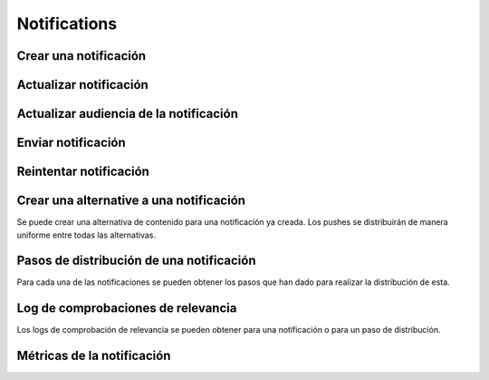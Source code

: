 =============
Notifications
=============

Crear una notificación
----------------------

.. http:post:: /api/v1/notifications/

    **Ejemplo de petición**:

    .. sourcecode:: http

        POST /api/v1/notifications/ HTTP/1.1
        Content-Type: application/json

        {
            "message": "Hello notification!",
            "destination_type": "news",
            "destination_code": "1",
            "areas": {
                "type": "MultiPolygon",
                "coordinates": [[[[-7.6562499989342205, 44.234456132710235], [-9.589843748665476, 43.47393134649626], [-9.41406249868978, 42.184858646577936], [-6.162109374142225, 41.923820608660016], [-7.480468748958705, 36.6916365181006], [-5.986328124166709, 36.26761814542622], [-3.173828124558207, 36.47991736375511], [-1.1523437498396398, 36.832459720746144], [0.07812499998909536, 37.88036094145635], [3.1542968745608575, 38.63948675635851], [4.912109374316241, 39.4585485944873], [5.1757812492795265, 40.73589575563096], [3.4179687495242446, 40.60256849347135], [1.7480468747567084, 40.06659668657485], [1.9238281247322238, 40.60256849347135], [3.769531249475276, 41.530253217155526], [3.8574218744630464, 42.961528972912525], [-3.701171874484753, 44.10837564125035], [-7.6562499989342205, 44.234456132710235]]], [[[-18.422851559935623, 29.17744122976877], [-18.554687497417174, 27.592381992613287], [-17.851562497515275, 26.88910379027484], [-15.566406247832978, 27.045771285283998], [-13.85253906057193, 27.786944768839156], [-12.885742185706931, 29.292484429757632], [-12.929687498200181, 30.625009304010284], [-14.46777343548643, 29.941941665415605], [-14.775390622943677, 29.40739818807387], [-17.719726560033727, 29.52218218863575], [-18.422851559935623, 29.17744122976877]]]]
            }
        }

    **Ejemplo de petición**:

    .. sourcecode:: http

        POST /api/v1/notifications/ HTTP/1.1
        Content-Type: application/json

        {
            "message": "Hello notification!",
            "destination_type": "news",
            "destination_code": "1",
            "center": {
                "type": "Point",
                "coordinates": [100.0, 0.0]
            },
            "radius": 10000
        }

    **Ejemplo de petición**:

    .. sourcecode:: http

        POST /api/v1/notifications/ HTTP/1.1
        Content-Type: application/json

        {
            "message": "Hello notification!",
            "destination_type": "news",
            "destination_code": "1",
            "tags": [
                "medicos",
                "cardiólogos",
            ]
        }

    :<json string message: texto de la notificación **obligatorio**
    :<json string destination_type: cadena única que representa el tipo del contenido de destino de la notificación
    :<json string destination_code: código único que identifica el contenido de destino de la notificación
    :<json string language: idioma de los dispositivos a los que enviar la notificación
    :<json list platforms: plataformas a la que enviar la notificación (e.g: ``["android", "ios"]``)
    :<json string version: versión del cliente que deben de tener los dispositivos a los que se envía la notificación
    :<json string country: código de dos letras del país en el que tienen que estar registrados los devices a los que se quiere mandar la notificación
    :<json list users: lista de usuarios a los que la notificación debe ser enviada
    :<json GeoJSON areas: ``MultiPolygon`` con las areas donde la notificación ha de ser efectiva
    :<json GeoJSON center: ``Point`` que representa el centro de la circunferencia donde la notificación es efectiva
    :<json int radius: radio de la circunferencia donde la notificación es efectiva
    :<json string distribution_algorithm: define el algoritmo de distribución
    :<json GeoJSON ripple_center: define el centro del efecto Geo Ripple (solo para algoritmo de Geo Ripple)
    :<json int ripple_initial_radius: define el radio por defecto del efecto Geo Ripple (solo para algoritmo de Geo Ripple)
    :<json bool is_silent: marcar la notificación como silenciosa
    :<json bool is_confirmation_needed: indicar que la notificación requiere confirmación
    :<json bool is_sample: indicar que la notificación hará una selección de devices aleatoria
    :<json bool sample_size: indica el tamaño de la muestra aleatoria
    :<json float weight: indica el *peso* del contenido asociado a la notificación
    :<json bool has_churn_check: indicar que la notificación hará la comprobación de *churn*
    :<json list tags: lista de *keys* que han de tener los devices a los que se quiere enviar la notificación
    :<json string tags_content_type: puede ser "device" o "persona", para seleccionar si los filtros de tags se aplican a dispositivos o a usuarios, por defecto se toma el valor de "device"

    .. note::

        Si se incluye el campo ``image`` la petición ha de ir en formato *multipart*.

    **Ejemplo de respuesta**:

    .. sourcecode:: http

        HTTP/1.1 201 Created
        Content-Type: application/json

        {
            "id": 1,
            "code": "w58Xar",
            "message": "Hello notification!",
            "destination_type": "news",
            "destination_code": "1",
            "language": null,
            "platforms":null,
            "version":null,
            "areas": {
                "type": "MultiPolygon",
                "coordinates": [[[[-7.6562499989342205,44.234456132710235],[-9.589843748665476,43.47393134649626],[-9.41406249868978,42.184858646577936],[-6.162109374142225,41.923820608660016],[-7.480468748958705,36.6916365181006],[-5.986328124166709,36.26761814542622],[-3.173828124558207,36.47991736375511],[-1.1523437498396398,36.832459720746144],[0.07812499998909536,37.88036094145635],[3.1542968745608575,38.63948675635851],[4.912109374316241,39.4585485944873],[5.1757812492795265,40.73589575563096],[3.4179687495242446,40.60256849347135],[1.7480468747567084,40.06659668657485],[1.9238281247322238,40.60256849347135],[3.769531249475276,41.530253217155526],[3.8574218744630464,42.961528972912525],[-3.701171874484753,44.10837564125035],[-7.6562499989342205,44.234456132710235]]],[[[-18.422851559935623,29.17744122976877],[-18.554687497417174,27.592381992613287],[-17.851562497515275,26.88910379027484],[-15.566406247832978,27.045771285283998],[-13.85253906057193,27.786944768839156],[-12.885742185706931,29.292484429757632],[-12.929687498200181,30.625009304010284],[-14.46777343548643,29.941941665415605],[-14.775390622943677,29.40739818807387],[-17.719726560033727,29.52218218863575],[-18.422851559935623,29.17744122976877]]]]
            },
            "center": null,
            "radius": null,
            "users": [],
            "weight": 0.0,
            "audience": 1000
        }

    :>json int id: identificador interno único de la notificación
    :>json string code: identificador único de la notificación
    :>json string message: texto de la notificación
    :>json binary image: imagen para usar en el contenido
    :>json string destination_type: cadena única que representa el tipo del contenido de destino de la notificación
    :>json string destination_code: código único que identifica el contenido de destino de la notificación
    :>json string language: idioma de los dispositivos a los que enviar la notificación
    :>json list platforms: plataformas a la que enviar la notificación (e.g: ``["android", "ios"]``)
    :>json string version: versión del cliente que deben de tener los dispositivos a los que se envía la notificación
    :>json string country: código de dos letras del país en el que tienen que estar registrados los devices a los que se quiere mandar la notificación
    :>json list users: lista de usuarios a los que la notificación debe ser enviada
    :>json GeoJSON areas: ``MultiPolygon`` con las areas donde la notificación ha de ser efectiva
    :>json GeoJSON center: ``Point`` que representa el centro de la circunferencia donde la notificación es efectiva
    :>json int radius: radio de la circunferencia donde la notificación es efectiva
    :>json bool is_ripple: activar el 'ripple effect' para esta notificación
    :>json bool is_silent: marcar la notificación como silenciosa
    :>json bool is_confirmation_needed: indicar que la notificación requiere confirmación
    :>json bool is_sample: indicar que la notificación hará una selección de devices aleatoria
    :>json bool sample_size: indica el tamaño de la muestra aleatoria
    :>json float weight: indica el *peso* del contenido asociado a la notificación
    :>json list tags: lista de *keys* que han de tener los devices a los que se quiere enviar la notificación
    :>json string tags_content_type: puede ser "device" o "persona", para seleccionar si los filtros de tags se aplican a dispositivos o a usuarios
    :>json int audience: número estimado de destinatarios de la notificación

Actualizar notificación
-----------------------

.. http:patch:: /api/v1/notifications/(string:code)/

    **Ejemplo de petición**:

    .. sourcecode:: http

        PATCH /api/v1/notifications/(string:code)/ HTTP/1.1
        Content-Type: application/json

        {
            "weight": 12.0
        }

    **Ejemplo de respuesta**:

    .. sourcecode:: http

        HTTP/1.1 200 OK


Actualizar audiencia de la notificación
----------------------------------------

.. http:patch:: /api/v1/notifications/(string:code)/update_audience/

    **Ejemplo de petición**:

    .. sourcecode:: http

        PATCH /api/v1/notifications/(string:code)/update_audience/ HTTP/1.1
        Content-Type: application/json

    **Ejemplo de respuesta**:

    .. sourcecode:: http

        HTTP/1.1 200 OK
        Content-Type: application/json

        {
            "id": 1,
            "code": "w58Xar",
            "message": "Hello notification!",
            "destination_type": "news",
            "destination_code": "1",
            "language": null,
            "platforms":null,
            "version":null,
            "areas": null,
            "center": null,
            "radius": null,
            "users": [],
            "weight": 0.0,
            "audience": 1000
        }

Enviar notificación
-------------------

.. http:post:: /api/v1/notifications/(string:code)/send/

    **Ejemplo de petición**:

    .. sourcecode:: http

        POST /api/v1/notifications/(string:code)/send/ HTTP/1.1

    **Ejemplo de respuesta**:

    .. sourcecode:: http

        HTTP/1.1 200 OK

Reintentar notificación
-----------------------

.. http:post:: /api/v1/notifications/(string:code)/retry/

    **Ejemplo de petición**:

    .. sourcecode:: http

        POST /api/v1/notifications/(string:code)/retry/ HTTP/1.1

    **Ejemplo de respuesta**:

    .. sourcecode:: http

        HTTP/1.1 200 OK
        Content-Type: application/json

        {
            "id": 2,
            "code": "w58Xar",
            "message": "Hello notification!",
            "destination_type": "news",
            "destination_code": "1",
            "language": null,
            "platforms":null,
            "version":null,
            "areas": {
                "type": "MultiPolygon",
                "coordinates": [[[[-7.6562499989342205,44.234456132710235],[-9.589843748665476,43.47393134649626],[-9.41406249868978,42.184858646577936],[-6.162109374142225,41.923820608660016],[-7.480468748958705,36.6916365181006],[-5.986328124166709,36.26761814542622],[-3.173828124558207,36.47991736375511],[-1.1523437498396398,36.832459720746144],[0.07812499998909536,37.88036094145635],[3.1542968745608575,38.63948675635851],[4.912109374316241,39.4585485944873],[5.1757812492795265,40.73589575563096],[3.4179687495242446,40.60256849347135],[1.7480468747567084,40.06659668657485],[1.9238281247322238,40.60256849347135],[3.769531249475276,41.530253217155526],[3.8574218744630464,42.961528972912525],[-3.701171874484753,44.10837564125035],[-7.6562499989342205,44.234456132710235]]],[[[-18.422851559935623,29.17744122976877],[-18.554687497417174,27.592381992613287],[-17.851562497515275,26.88910379027484],[-15.566406247832978,27.045771285283998],[-13.85253906057193,27.786944768839156],[-12.885742185706931,29.292484429757632],[-12.929687498200181,30.625009304010284],[-14.46777343548643,29.941941665415605],[-14.775390622943677,29.40739818807387],[-17.719726560033727,29.52218218863575],[-18.422851559935623,29.17744122976877]]]]
            },
            "center": null,
            "radius": null,
            "users": [],
            "weight": 0.0
        }

Crear una alternative a una notificación
----------------------------------------

Se puede crear una alternativa de contenido para una notificación ya creada. Los pushes se distribuirán de
manera uniforme entre todas las alternativas.

.. http:post:: /api/v1/content_alternatives/

    **Ejemplo de petición**:

    .. sourcecode:: http

        POST /api/v1/content_alternatives/ HTTP/1.1
        Content-Type: application/json

        {
            "message": "Hello alt notification!",
            "notification": "/api/v1/notifications/w58Xar/"
        }

    **Ejemplo de respuesta**:

    .. sourcecode:: http

        HTTP/1.1 201 Created
        Content-Type: application/json

        {
            "message": "Hello alt notification!",
            "notification": "/api/v1/notifications/w58Xar/"
        }

    :>json string message: texto alternativo de la notificación, **obligatorio**
    :>json string notification: URI de la notificación de la cual se quiere crear la alternativa, **obligatorio**
    :>json binary image: imagen para usar en la alternativa

    .. warning::
        Si se incluye el campo ``image`` la petición ha de ir en formato *multipart*.


Pasos de distribución de una notificación
-----------------------------------------

Para cada una de las notificaciones se pueden obtener los pasos que han dado para realizar la
distribución de esta.

.. http:get:: /api/v1/notifications/(string:code)/steps/

    **Ejemplo de petición**:

    .. sourcecode:: http

        GET /api/v1/notifications/sPAqib/steps/ HTTP/1.1

    **Ejemplo de respuesta**:

    .. sourcecode:: http

        HTTP/1.1 200 OK
        Content-Type: application/json

        {
            "count":5,
            "next":null,
            "previous":null,
            "results":[
                {
                    "id":2,
                    "notification":"http://testserver/api/v1/notifications/t6E0Hl/",
                    "order":1,
                    "previous":null,
                    "is_control":false,
                    "sent":false,
                    "ripple_radius":null,
                    "ripple_center":null
                },
                {
                    "id":3,
                    "notification":"http://testserver/api/v1/notifications/t6E0Hl/",
                    "order":2,
                    "previous":null,
                    "is_control":false,
                    "sent":false,
                    "ripple_radius":null,
                    "ripple_center":null
                },
                {
                    "id":4,
                    "notification":"http://testserver/api/v1/notifications/t6E0Hl/",
                    "order":3,
                    "previous":null,
                    "is_control":false,
                    "sent":false,
                    "ripple_radius":null,
                    "ripple_center":null
                },
                {
                    "id":5,
                    "notification":"http://testserver/api/v1/notifications/t6E0Hl/",
                    "order":4,
                    "previous":null,
                    "is_control":false,
                    "sent":false,
                    "ripple_radius":null,
                    "ripple_center":null
                },
                {
                    "id":6,
                    "notification":"http://testserver/api/v1/notifications/t6E0Hl/",
                    "order":5,
                    "previous":null,
                    "is_control":false,
                    "sent":false,
                    "ripple_radius":null,
                    "ripple_center":null
                }
            ]
        }

Log de comprobaciones de relevancia
-----------------------------------

Los logs de comprobación de relevancia se pueden obtener para una notificación o para un paso de
distribución.

.. http:get:: /api/v1/notifications/(string:code)/logs/

    **Ejemplo de petición**:

    .. sourcecode:: http

        GET /api/v1/notifications/sPAqib/logs/ HTTP/1.1

    **Ejemplo de respuesta**:

    .. sourcecode:: http

        HTTP/1.1 200 OK
        Content-Type: application/json

        {
            "count":5,
            "next":null,
            "previous":null,
            "results":[
                {
                    "id":5,
                    "step":"http://testserver/api/v1/steps/1/",
                    "notification":"http://testserver/api/v1/notifications/sPAqib/",
                    "devices":0,
                    "sent":0,
                    "skipped":0,
                    "received":0,
                    "follows":0,
                    "errors":0,
                    "weight":0,
                    "is_relevant":false,
                    "created": "..."
                },
                {
                    "id":4,
                    "step":"http://testserver/api/v1/steps/1/",
                    "notification":"http://testserver/api/v1/notifications/sPAqib/",
                    "devices":0,
                    "sent":0,
                    "skipped":0,
                    "received":0,
                    "follows":0,
                    "errors":0,
                    "weight":0,
                    "is_relevant":false,
                    "created": "..."
                },
                {
                    "id":3,
                    "step":"http://testserver/api/v1/steps/1/",
                    "notification":"http://testserver/api/v1/notifications/sPAqib/",
                    "devices":0,
                    "sent":0,
                    "skipped":0,
                    "received":0,
                    "follows":0,
                    "errors":0,
                    "weight":0,
                    "is_relevant":false,
                    "created": "..."
                },
                {
                    "id":2,
                    "step":"http://testserver/api/v1/steps/1/",
                    "notification":"http://testserver/api/v1/notifications/sPAqib/",
                    "devices":0,
                    "sent":0,
                    "skipped":0,
                    "received":0,
                    "follows":0,
                    "errors":0,
                    "weight":0,
                    "is_relevant":false,
                    "created": "..."
                },
                {
                    "id":1,
                    "step":"http://testserver/api/v1/steps/1/",
                    "notification":"http://testserver/api/v1/notifications/sPAqib/",
                    "devices":0,
                    "sent":0,
                    "skipped":0,
                    "received":0,
                    "follows":0,
                    "errors":0,
                    "weight":0,
                    "is_relevant":false,
                    "created": "..."
                }
            ]
        }

.. http:get:: /api/v1/steps/(int:id)/logs/

    **Ejemplo de petición**:

    .. sourcecode:: http

        GET /api/v1/steps/1/logs/ HTTP/1.1

    **Ejemplo de respuesta**:

    .. sourcecode:: http

        HTTP/1.1 200 OK
        Content-Type: application/json

        {
            "count":5,
            "next":null,
            "previous":null,
            "results":[
                {
                    "id":5,
                    "step":"http://testserver/api/v1/steps/1/",
                    "notification":"http://testserver/api/v1/notifications/sPAqib/",
                    "devices":0,
                    "sent":0,
                    "skipped":0,
                    "received":0,
                    "follows":0,
                    "errors":0,
                    "weight":0,
                    "is_relevant":false,
                    "created": "..."
                },
                {
                    "id":4,
                    "step":"http://testserver/api/v1/steps/1/",
                    "notification":"http://testserver/api/v1/notifications/sPAqib/",
                    "devices":0,
                    "sent":0,
                    "skipped":0,
                    "received":0,
                    "follows":0,
                    "errors":0,
                    "weight":0,
                    "is_relevant":false,
                    "created": "..."
                },
                {
                    "id":3,
                    "step":"http://testserver/api/v1/steps/1/",
                    "notification":"http://testserver/api/v1/notifications/sPAqib/",
                    "devices":0,
                    "sent":0,
                    "skipped":0,
                    "received":0,
                    "follows":0,
                    "errors":0,
                    "weight":0,
                    "is_relevant":false,
                    "created": "..."
                },
                {
                    "id":2,
                    "step":"http://testserver/api/v1/steps/1/",
                    "notification":"http://testserver/api/v1/notifications/sPAqib/",
                    "devices":0,
                    "sent":0,
                    "skipped":0,
                    "received":0,
                    "follows":0,
                    "errors":0,
                    "weight":0,
                    "is_relevant":false,
                    "created": "..."
                },
                {
                    "id":1,
                    "step":"http://testserver/api/v1/steps/1/",
                    "notification":"http://testserver/api/v1/notifications/sPAqib/",
                    "devices":0,
                    "sent":0,
                    "skipped":0,
                    "received":0,
                    "follows":0,
                    "errors":0,
                    "weight":0,
                    "is_relevant":false,
                    "created": "..."
                }
            ]
        }

Métricas de la notificación
---------------------------

.. http:get:: /api/v1/notifications/(string:code)/metrics/

    **Ejemplo de petición**:

    .. sourcecode:: http

        GET /api/v1/notifications/sPAqib/metrics/ HTTP/1.1

    :query start_datetime: fecha de comienzo (eg: 2017-04-11T00:00:00)
    :query finish_datetime: fecha de fin (eg: 2017-04-15T23:59:59)
    :query days: número de días que pasan entre resultado y resultado
    :query hours: número de horas que pasan entre resultado y resultado
    
    **Ejemplo de respuesta**:

    .. sourcecode:: http

        HTTP/1.1 200 OK
        Content-Type: application/json

        {
            "results": [
                {
                    "start_datetime": "2017-05-23T00:28:51.256213Z",
                    "sent_to": 991,
                    "skipped": 0,
                    "followed_by": 22,
                    "finish_datetime": "2017-05-23T01:28:51.256213Z",
                    "received_by": 227
                },
                {
                    "start_datetime": "2017-05-23T01:28:51.256213Z",
                    "sent_to": 0,
                    "skipped": 0,
                    "followed_by": 7,
                    "finish_datetime": "2017-05-23T02:28:51.256213Z",
                    "received_by": 36
                }
            ]
        }
